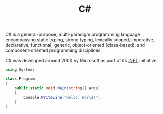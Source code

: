 #+title: C#
#+roam_alias: "csharp"

C# is a general-purpose, multi-paradigm programming language encompassing static typing, strong typing, lexically scoped, imperative, declarative, functional, generic, object-oriented (class-based), and component-oriented programming disciplines.

C# was developed around 2000 by Microsoft as part of its [[file:20201227163827-net.org][.NET]] initiative.

#+BEGIN_SRC csharp
using System;

class Program
{
    public static void Main(string[] args)
    {
        Console.WriteLine("Hello, World!");
    }
}
#+END_SRC
